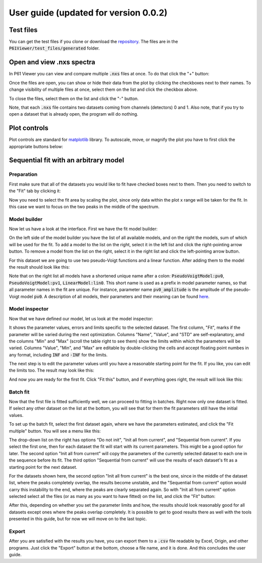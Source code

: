 User guide (updated for version 0.0.2)
======================================

Test files
----------

You can get the test files if you clone or download the `repository <https://github.com/glebdovzhenko/P61Viewer>`_.
The files are in the :code:`P61Viewer/test_files/generated` folder.

Open and view .nxs spectra
--------------------------

In P61 Viewer you can view and compare multiple :code:`.nxs` files at once. To do that click the "+" button:

.. image:: 01-open.jpg

Once the files are open, you can show or hide their data from the plot by clicking the checkboxes next to their names.
To change visibility of multiple files at once, select them on the list and click the checkbox above.

.. image:: 02-status.jpg

To close the files, select them on the list and click the "-" button.

.. image:: 03-close.jpg

Note, that each :code:`.nxs` file contains two datasets coming from channels (detectors) 0 and 1.
Also note, that if you try to open a dataset that is already open, the program will do nothing.

Plot controls
-------------

Plot controls are standard for `matplotlib <https://matplotlib.org>`_ library. To autoscale, move, or magnify the plot you
have to first click the appropriate buttons below:

.. image:: 04-mpl.jpg

Sequential fit with an arbitrary model
--------------------------------------

Preparation
~~~~~~~~~~~

First make sure that all of the datasets you would like to fit have checked boxes next to them.
Then you need to switch to the "Fit" tab by clicking it:

.. image:: 05-fit.jpg

Now you need to select the fit area by scaling the plot, since only data within the plot x range will be taken for the fit.
In this case we want to focus on the two peaks in the middle of the spectrum.

.. image:: 06-area.jpg

Model builder
~~~~~~~~~~~~~

Now let us have a look at the interface. First we have the fit model builder:

.. image:: 07-builder.jpg

On the left side of the model builder you have the list of all available models, and on the right the models,
sum of which will be used for the fit.
To add a model to the list on the right, select it in the left list and click the right-pointing arrow button.
To remove a model from the list on the right, select it in the right list and click the left-pointing arrow button.

For this dataset we are going to use two pseudo-Voigt functions and a linear function. After adding them to the model
the result should look like this:

.. image:: 08-composite.jpg

Note that on the right list all models have a shortened unique name after a colon: :code:`PseudoVoigtModel:pv0`,
:code:`PseudoVoigtModel:pv1`, :code:`LinearModel:lin0`. This short name is used as a prefix in model parameter names,
so that all parameter names in the fit are unique.
For instance, parameter name :code:`pv0_amplitude` is the amplitude of the pseudo-Voigt model :code:`pv0`.
A description of all models, their parameters and their meaning can be found
`here <https://lmfit.github.io/lmfit-py/builtin_models.html>`_.

Model inspector
~~~~~~~~~~~~~~~

Now that we have defined our model, let us look at the model inspector:

.. image:: 09-inspector.jpg

It shows the parameter values, errors and limits specific to the selected dataset. The first column, "Fit", marks if
the parameter will be varied during the next optimization. Columns "Name", "Value", and "STD" are self-explanatory,
amd the columns "Min" and "Max" (scroll the table right to see them) show the limits within which the parameters will
be varied. Columns "Value", "Min", and "Max" are editable by double-clicking the cells and accept floating point
numbes in any format, including :code:`INF` and :code:`-INF` for the limits.

The next step is to edit the parameter values until you have a reasonable starting point for the fit.
If you like, you can edit the limits too. The result may look like this:

.. image:: 10-params.jpg

And now you are ready for the first fit. Click "Fit this" button, and if everything goes right, the result will look
like this:

.. image:: 11-fit-this.jpg

Batch fit
~~~~~~~~~

Now that the first file is fitted sufficiently well, we can proceed to fitting in batches.
Right now only one dataset is fitted. If select any other dataset on the list at the bottom, you will see that for them
the fit parameters still have the initial values.

To set up the batch fit, select the first dataset again, where we have the parameters estimated, and click the
"Fit multiple" button. You will see a menu like this:

.. image:: 12-fit-multiple.jpg

The drop-down list on the right has options "Do not init", "Init all from current", and "Sequential from current".
If you select the first one, then for each dataset the fit will start with its current parameters.
This might be a good option for later. The second option "Init all from current" will copy the parameters of the
currently selected dataset to each one in the sequence before its fit. The third option "Sequential from current"
will use the results of each dataset's fit as a starting point for the next dataset.

For the datasets shown here, the second option "Init all from current" is the best one, since in the middle of the
dataset list, where the peaks completely overlap, the results become unstable, and the "Sequential from current"
option would carry this instability to the end, where the peaks are clearly separated again.
So with "Init all from current" option selected select all the files (or as many as you want to have fitted)
on the list, and click the "Fit" button:

.. image:: 13-fit-btn.jpg

After this, depending on whether you set the parameter limits and how, the results should look reasonably good
for all datasets except ones where the peaks overlap completely. It is possible to get to good results there as well
with the tools presented in this guide, but for now we will move on to the last topic.

Export
~~~~~~

After you are satisfied with the results you have, you can export them to a :code:`.csv` file readable by Excel, Origin,
and other programs. Just click the "Export" button at the bottom, choose a file name, and it is done.
And this concludes the user guide.